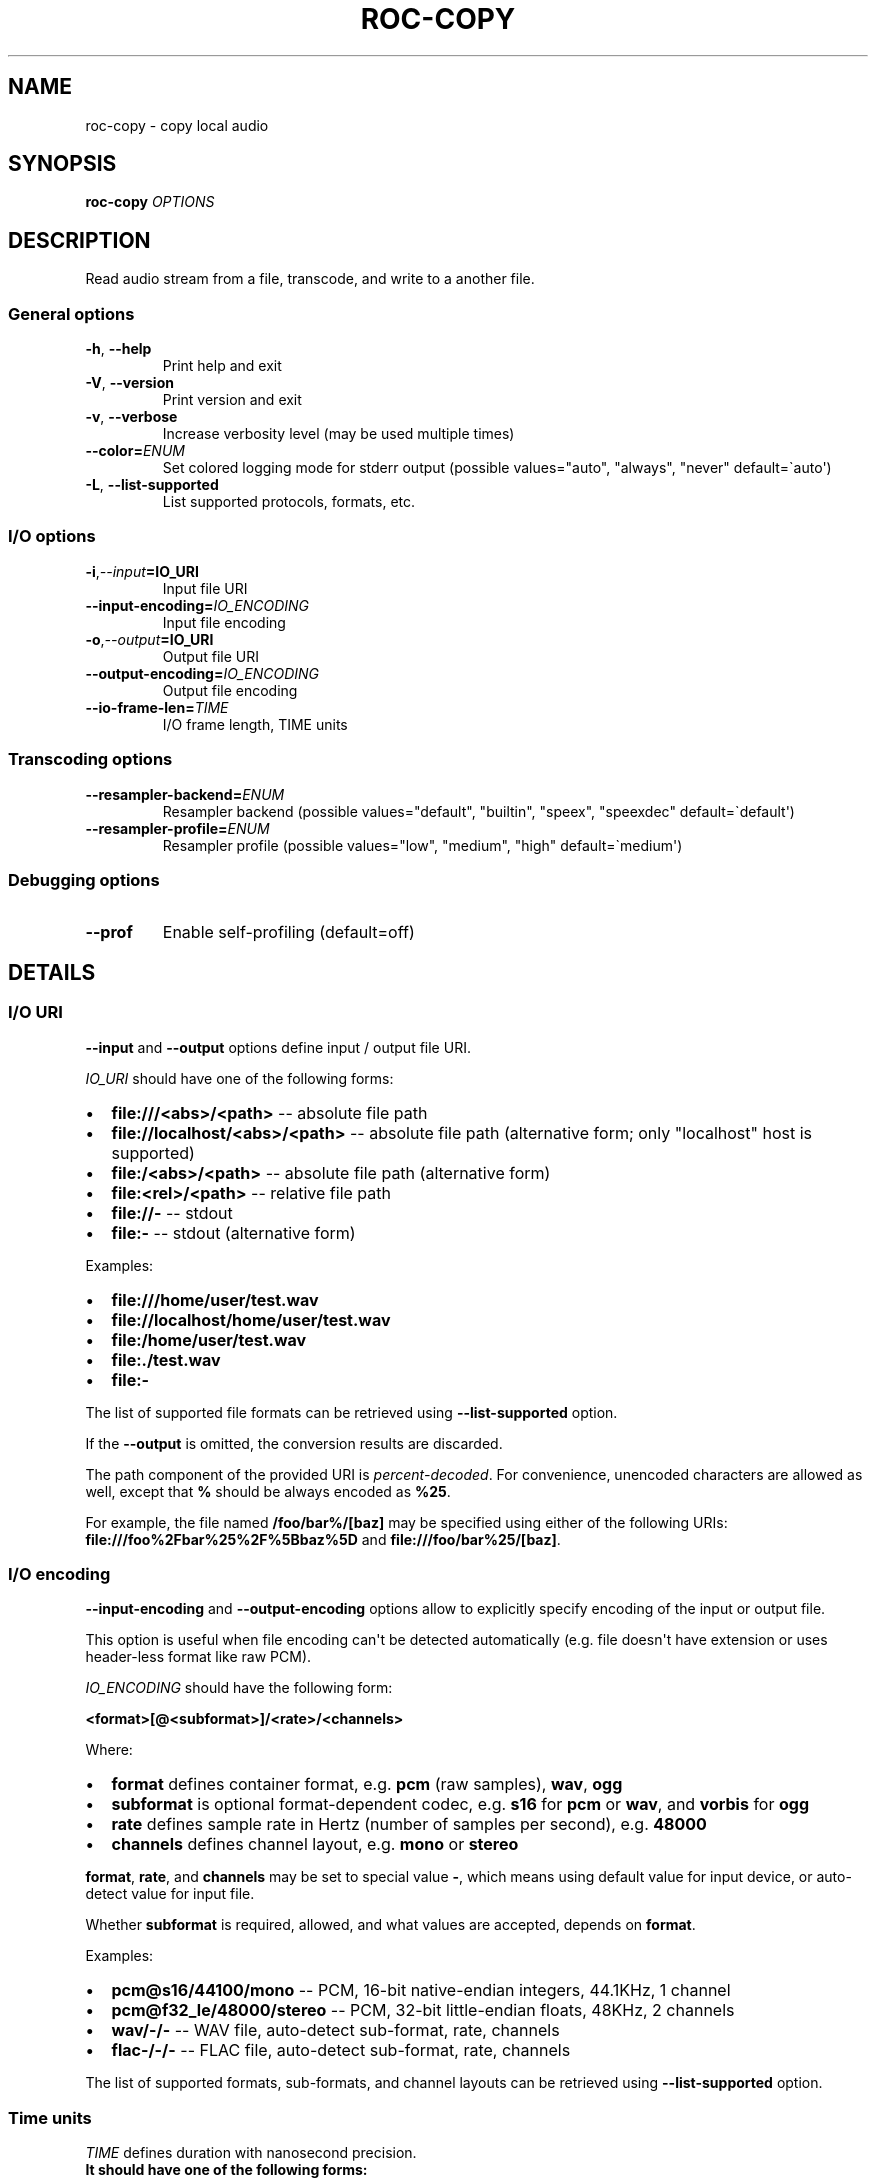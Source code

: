 .\" Man page generated from reStructuredText.
.
.
.nr rst2man-indent-level 0
.
.de1 rstReportMargin
\\$1 \\n[an-margin]
level \\n[rst2man-indent-level]
level margin: \\n[rst2man-indent\\n[rst2man-indent-level]]
-
\\n[rst2man-indent0]
\\n[rst2man-indent1]
\\n[rst2man-indent2]
..
.de1 INDENT
.\" .rstReportMargin pre:
. RS \\$1
. nr rst2man-indent\\n[rst2man-indent-level] \\n[an-margin]
. nr rst2man-indent-level +1
.\" .rstReportMargin post:
..
.de UNINDENT
. RE
.\" indent \\n[an-margin]
.\" old: \\n[rst2man-indent\\n[rst2man-indent-level]]
.nr rst2man-indent-level -1
.\" new: \\n[rst2man-indent\\n[rst2man-indent-level]]
.in \\n[rst2man-indent\\n[rst2man-indent-level]]u
..
.TH "ROC-COPY" "1" "2024" "Roc Toolkit 0.4" "Roc Toolkit"
.SH NAME
roc-copy \- copy local audio
.SH SYNOPSIS
.sp
\fBroc\-copy\fP \fIOPTIONS\fP
.SH DESCRIPTION
.sp
Read audio stream from a file, transcode, and write to a another file.
.SS General options
.INDENT 0.0
.TP
.B  \-h\fP,\fB  \-\-help
Print help and exit
.TP
.B  \-V\fP,\fB  \-\-version
Print version and exit
.TP
.B  \-v\fP,\fB  \-\-verbose
Increase verbosity level (may be used multiple times)
.TP
.BI \-\-color\fB= ENUM
Set colored logging mode for stderr output (possible values=\(dqauto\(dq, \(dqalways\(dq, \(dqnever\(dq default=\(gaauto\(aq)
.TP
.B  \-L\fP,\fB  \-\-list\-supported
List supported protocols, formats, etc.
.UNINDENT
.SS I/O options
.INDENT 0.0
.TP
.BI \-i\fP,\fB  \-\-input\fB= IO_URI
Input file URI
.TP
.BI \-\-input\-encoding\fB= IO_ENCODING
Input file encoding
.TP
.BI \-o\fP,\fB  \-\-output\fB= IO_URI
Output file URI
.TP
.BI \-\-output\-encoding\fB= IO_ENCODING
Output file encoding
.TP
.BI \-\-io\-frame\-len\fB= TIME
I/O frame length, TIME units
.UNINDENT
.SS Transcoding options
.INDENT 0.0
.TP
.BI \-\-resampler\-backend\fB= ENUM
Resampler backend  (possible values=\(dqdefault\(dq, \(dqbuiltin\(dq, \(dqspeex\(dq, \(dqspeexdec\(dq default=\(gadefault\(aq)
.TP
.BI \-\-resampler\-profile\fB= ENUM
Resampler profile  (possible values=\(dqlow\(dq, \(dqmedium\(dq, \(dqhigh\(dq default=\(gamedium\(aq)
.UNINDENT
.SS Debugging options
.INDENT 0.0
.TP
.B  \-\-prof
Enable self\-profiling  (default=off)
.UNINDENT
.SH DETAILS
.SS I/O URI
.sp
\fB\-\-input\fP and \fB\-\-output\fP options define input / output file URI.
.sp
\fIIO_URI\fP should have one of the following forms:
.INDENT 0.0
.IP \(bu 2
\fBfile:///<abs>/<path>\fP \-\- absolute file path
.IP \(bu 2
\fBfile://localhost/<abs>/<path>\fP \-\- absolute file path (alternative form; only \(dqlocalhost\(dq host is supported)
.IP \(bu 2
\fBfile:/<abs>/<path>\fP \-\- absolute file path (alternative form)
.IP \(bu 2
\fBfile:<rel>/<path>\fP \-\- relative file path
.IP \(bu 2
\fBfile://\-\fP \-\- stdout
.IP \(bu 2
\fBfile:\-\fP \-\- stdout (alternative form)
.UNINDENT
.sp
Examples:
.INDENT 0.0
.IP \(bu 2
\fBfile:///home/user/test.wav\fP
.IP \(bu 2
\fBfile://localhost/home/user/test.wav\fP
.IP \(bu 2
\fBfile:/home/user/test.wav\fP
.IP \(bu 2
\fBfile:./test.wav\fP
.IP \(bu 2
\fBfile:\-\fP
.UNINDENT
.sp
The list of supported file formats can be retrieved using \fB\-\-list\-supported\fP option.
.sp
If the \fB\-\-output\fP is omitted, the conversion results are discarded.
.sp
The path component of the provided URI is \fI\%percent\-decoded\fP\&. For convenience, unencoded characters are allowed as well, except that \fB%\fP should be always encoded as \fB%25\fP\&.
.sp
For example, the file named \fB/foo/bar%/[baz]\fP may be specified using either of the following URIs: \fBfile:///foo%2Fbar%25%2F%5Bbaz%5D\fP and \fBfile:///foo/bar%25/[baz]\fP\&.
.SS I/O encoding
.sp
\fB\-\-input\-encoding\fP and \fB\-\-output\-encoding\fP options allow to explicitly specify encoding of the input or output file.
.sp
This option is useful when file encoding can\(aqt be detected automatically (e.g. file doesn\(aqt have extension or uses header\-less format like raw PCM).
.sp
\fIIO_ENCODING\fP should have the following form:
.sp
\fB<format>[@<subformat>]/<rate>/<channels>\fP
.sp
Where:
.INDENT 0.0
.IP \(bu 2
\fBformat\fP defines container format, e.g. \fBpcm\fP (raw samples), \fBwav\fP, \fBogg\fP
.IP \(bu 2
\fBsubformat\fP is optional format\-dependent codec, e.g. \fBs16\fP for \fBpcm\fP or \fBwav\fP, and \fBvorbis\fP for \fBogg\fP
.IP \(bu 2
\fBrate\fP defines sample rate in Hertz (number of samples per second), e.g. \fB48000\fP
.IP \(bu 2
\fBchannels\fP defines channel layout, e.g. \fBmono\fP or \fBstereo\fP
.UNINDENT
.sp
\fBformat\fP, \fBrate\fP, and \fBchannels\fP may be set to special value \fB\-\fP, which means using default value for input device, or auto\-detect value for input file.
.sp
Whether \fBsubformat\fP is required, allowed, and what values are accepted, depends on \fBformat\fP\&.
.sp
Examples:
.INDENT 0.0
.IP \(bu 2
\fBpcm@s16/44100/mono\fP \-\- PCM, 16\-bit native\-endian integers, 44.1KHz, 1 channel
.IP \(bu 2
\fBpcm@f32_le/48000/stereo\fP \-\- PCM, 32\-bit little\-endian floats, 48KHz, 2 channels
.IP \(bu 2
\fBwav/\-/\-\fP \-\- WAV file, auto\-detect sub\-format, rate, channels
.IP \(bu 2
\fBflac\-/\-/\-\fP \-\- FLAC file, auto\-detect sub\-format, rate, channels
.UNINDENT
.sp
The list of supported formats, sub\-formats, and channel layouts can be retrieved using \fB\-\-list\-supported\fP option.
.SS Time units
.sp
\fITIME\fP defines duration with nanosecond precision.
.INDENT 0.0
.TP
.B It should have one of the following forms:
123ns; 1.23us; 1.23ms; 1.23s; 1.23m; 1.23h;
.UNINDENT
.SH EXAMPLES
.sp
Convert sample rate to 24\-bit 48k stereo:
.INDENT 0.0
.INDENT 3.5
.sp
.nf
.ft C
$ roc\-copy \-vv \-i file:input.wav \-o file:output.wav \-\-output\-encoding wav@s24/48000/stereo
.ft P
.fi
.UNINDENT
.UNINDENT
.sp
Same, but drop output results instead of writing to file (useful for benchmarking):
.INDENT 0.0
.INDENT 3.5
.sp
.nf
.ft C
$ roc\-copy \-vv \-i file:input.wav \-\-output\-encoding pcm@s24/48000/stereo
.ft P
.fi
.UNINDENT
.UNINDENT
.sp
Input from stdin, output to stdout:
.INDENT 0.0
.INDENT 3.5
.sp
.nf
.ft C
$ roc\-copy \-vv \-\-input\-encoding=wav/\-/\- \-i file:\- \e
    \-\-output\-encoding=wav/\-/\- \-o file:\- >./output.wav <./input.wav
.ft P
.fi
.UNINDENT
.UNINDENT
.SH ENVIRONMENT
.sp
The following environment variables are supported:
.INDENT 0.0
.TP
.B NO_COLOR
By default, terminal coloring is automatically detected. This environment variable can be set to a non\-empty string to disable terminal coloring. It has lower precedence than \fB\-\-color\fP option.
.TP
.B FORCE_COLOR
By default, terminal coloring is automatically detected. This environment variable can be set to a positive integer to enable/force terminal coloring. It has lower precedence than  \fBNO_COLOR\fP variable and \fB\-\-color\fP option.
.UNINDENT
.SH SEE ALSO
.sp
\fBroc\-send(1)\fP, \fBroc\-recv(1)\fP, and the Roc web site at \fI\%https://roc\-streaming.org/\fP
.SH BUGS
.sp
Please report any bugs found via GitHub (\fI\%https://github.com/roc\-streaming/roc\-toolkit/\fP).
.SH AUTHORS
.sp
See authors page on the website for a list of maintainers and contributors (\fI\%https://roc\-streaming.org/toolkit/docs/about_project/authors.html\fP).
.SH COPYRIGHT
2024, Roc Streaming authors
.\" Generated by docutils manpage writer.
.

